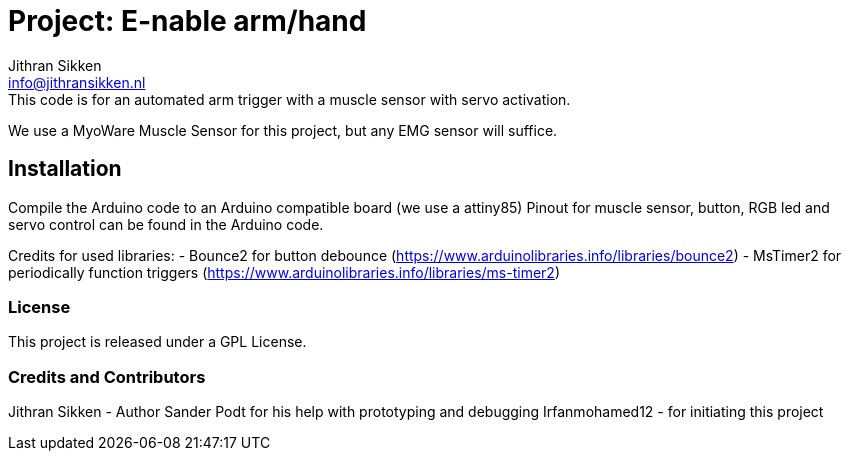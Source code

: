 :Author: Jithran Sikken
:Email: info@jithransikken.nl
:Date: 12/05/2017
:Revision: 0.3
:License: Public Domain

= Project: E-nable arm/hand
The e-NABLE Community is an amazing group of individuals from all over the world who are using their 3D printers to create free 3D printed hands and arms for those in need of an upper limb assistive device.
This code is for an automated arm trigger with a muscle sensor with servo activation.
We use a MyoWare Muscle Sensor for this project, but any EMG sensor will suffice.

== Installation
Compile the Arduino code to an Arduino compatible board (we use a attiny85)
Pinout for muscle sensor, button, RGB led and servo control can be found in the
Arduino code.

Credits for used libraries:
- Bounce2 for button debounce (https://www.arduinolibraries.info/libraries/bounce2)
- MsTimer2 for periodically function triggers (https://www.arduinolibraries.info/libraries/ms-timer2)

=== License
This project is released under a GPL License.

=== Credits and Contributors
Jithran Sikken - Author
Sander Podt for his help with prototyping and debugging
Irfanmohamed12 - for initiating this project

